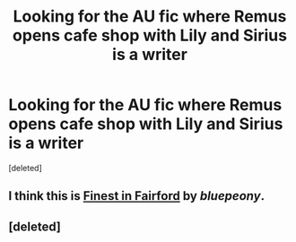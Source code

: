 #+TITLE: Looking for the AU fic where Remus opens cafe shop with Lily and Sirius is a writer

* Looking for the AU fic where Remus opens cafe shop with Lily and Sirius is a writer
:PROPERTIES:
:Score: 6
:DateUnix: 1591180155.0
:DateShort: 2020-Jun-03
:FlairText: What's That Fic?
:END:
[deleted]


** I think this is [[https://archiveofourown.org/works/492415][Finest in Fairford]] by /bluepeony/.
:PROPERTIES:
:Author: frailstate
:Score: 2
:DateUnix: 1591317630.0
:DateShort: 2020-Jun-05
:END:


** [deleted]
:PROPERTIES:
:Score: 1
:DateUnix: 1591209175.0
:DateShort: 2020-Jun-03
:END:
